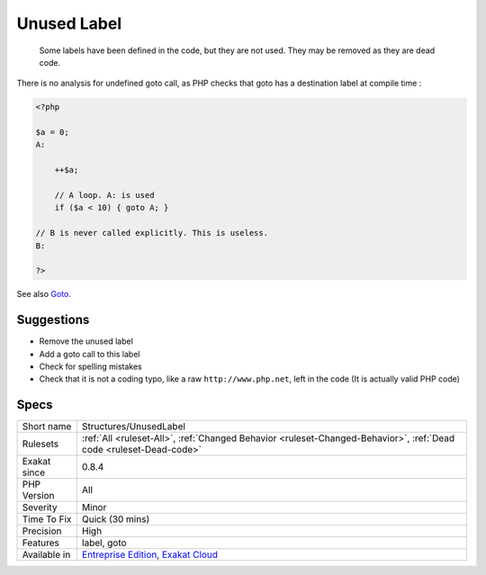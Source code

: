 .. _structures-unusedlabel:

.. _unused-label:

Unused Label
++++++++++++

  Some labels have been defined in the code, but they are not used. They may be removed as they are dead code.



There is no analysis for undefined goto call, as PHP checks that goto has a destination label at compile time :

.. code-block:: php
   
   <?php
   
   $a = 0;
   A: 
   
       ++$a;
       
       // A loop. A: is used
       if ($a < 10) { goto A; }
   
   // B is never called explicitly. This is useless.
   B: 
   
   ?>

See also `Goto <https://www.php.net/manual/en/control-structures.goto.php>`_.


Suggestions
___________

* Remove the unused label
* Add a goto call to this label
* Check for spelling mistakes
* Check that it is not a coding typo, like a raw ``http://www.php.net``, left in the code (It is actually valid PHP code)




Specs
_____

+--------------+-------------------------------------------------------------------------------------------------------------------------+
| Short name   | Structures/UnusedLabel                                                                                                  |
+--------------+-------------------------------------------------------------------------------------------------------------------------+
| Rulesets     | :ref:`All <ruleset-All>`, :ref:`Changed Behavior <ruleset-Changed-Behavior>`, :ref:`Dead code <ruleset-Dead-code>`      |
+--------------+-------------------------------------------------------------------------------------------------------------------------+
| Exakat since | 0.8.4                                                                                                                   |
+--------------+-------------------------------------------------------------------------------------------------------------------------+
| PHP Version  | All                                                                                                                     |
+--------------+-------------------------------------------------------------------------------------------------------------------------+
| Severity     | Minor                                                                                                                   |
+--------------+-------------------------------------------------------------------------------------------------------------------------+
| Time To Fix  | Quick (30 mins)                                                                                                         |
+--------------+-------------------------------------------------------------------------------------------------------------------------+
| Precision    | High                                                                                                                    |
+--------------+-------------------------------------------------------------------------------------------------------------------------+
| Features     | label, goto                                                                                                             |
+--------------+-------------------------------------------------------------------------------------------------------------------------+
| Available in | `Entreprise Edition <https://www.exakat.io/entreprise-edition>`_, `Exakat Cloud <https://www.exakat.io/exakat-cloud/>`_ |
+--------------+-------------------------------------------------------------------------------------------------------------------------+


